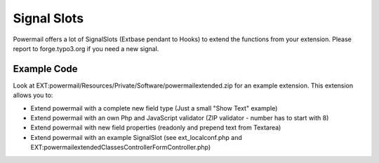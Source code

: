 

.. ==================================================
.. FOR YOUR INFORMATION
.. --------------------------------------------------
.. -*- coding: utf-8 -*- with BOM.

.. ==================================================
.. DEFINE SOME TEXTROLES
.. --------------------------------------------------
.. role::   underline
.. role::   typoscript(code)
.. role::   ts(typoscript)
   :class:  typoscript
.. role::   php(code)


Signal Slots
^^^^^^^^^^^^

Powermail offers a lot of SignalSlots (Extbase pendant to Hooks) to
extend the functions from your extension. Please report to
forge.typo3.org if you need a new signal.

.. t3-field-list-table::
 :header-rows: 1

 - :Class:
      Signal Class Name
   :Name:
      Signal Name
   :File:
      Located in File
   :Method:
      Located in Method
   :Description:
      Description

 - :Class:
      \\In2code\\Powermail\\Domain\\Validator\\CustomValidator
   :Name:
      isValid
   :File:
      CustomValidator.php
   :Method:
      isValid()
   :Description:
      Add your own serverside Validation

 - :Class:
      \\In2code\\Powermail\\Controller\\FormController
   :Name:
      formActionBeforeRenderView
   :File:
      FormController.php
   :Method:
      formAction()
   :Description:
      Slot is called before the form is rendered

 - :Class:
      \\In2code\\Powermail\\Controller\\FormController
   :Name:
      confirmationActionBeforeRenderView
   :File:
      FormController.php
   :Method:
      confirmationAction()
   :Description:
      Slot is called before the confirmation view is rendered

 - :Class:
      \\In2code\\Powermail\\Controller\\FormController
   :Name:
      createActionBeforeRenderView
   :File:
      FormController.php
   :Method:
      createAction()
   :Description:
      Slot is called before the answered are stored and the mails are sent

 - :Class:
      \\In2code\\Powermail\\Controller\\FormController
   :Name:
      createActionAfterMailDbSaved
   :File:
      FormController.php
   :Method:
      createAction()
   :Description:
      Slot ist called directly after the mail was stored in the db

 - :Class:
      \\In2code\\Powermail\\Controller\\FormController
   :Name:
      createActionAfterSubmitView
   :File:
      FormController.php
   :Method:
      createAction()
   :Description:
      Slot is called after the thx message was rendered

 - :Class:
      \\In2code\\Powermail\\Controller\\FormController
   :Name:
      optinConfirmActionBeforeRenderView
   :File:
      FormController.php
   :Method:
      optinConfirmAction()
   :Description:
      Slot is called before the optin confirmation view is rendered (only if
      Double-Opt-In is in use)

 - :Class:
      \\In2code\\Powermail\\Controller\\FormController
   :Name:
      initializeObjectSettings
   :File:
      FormController.php
   :Method:
      initializeObject()
   :Description:
      Change Settings from Flexform or TypoScript before Action is called

 - :Class:
      \\In2code\\Powermail\\Utility\\SendMail
   :Name:
      sendTemplateEmailBeforeSend
   :File:
      SendMail.php
   :Method:
      sendTemplateEmail()
   :Description:
      Change the emails before sending

 - :Class:
      \\In2code\\Powermail\\Utility\\SendMail
   :Name:
      createEmailBodyBeforeRender
   :File:
      SendMail.php
   :Method:
      createEmailBody()
   :Description:
      Change the body of the mails

Example Code
""""""""""""

Look at EXT:powermail/Resources/Private/Software/powermailextended.zip for an example extension.
This extension allows you to:

- Extend powermail with a complete new field type (Just a small "Show Text" example)
- Extend powermail with an own Php and JavaScript validator (ZIP validator - number has to start with 8)
- Extend powermail with new field properties (readonly and prepend text from Textarea)
- Extend powermail with an example SignalSlot (see ext_localconf.php and EXT:powermailextended\Classes\Controller\FormController.php)